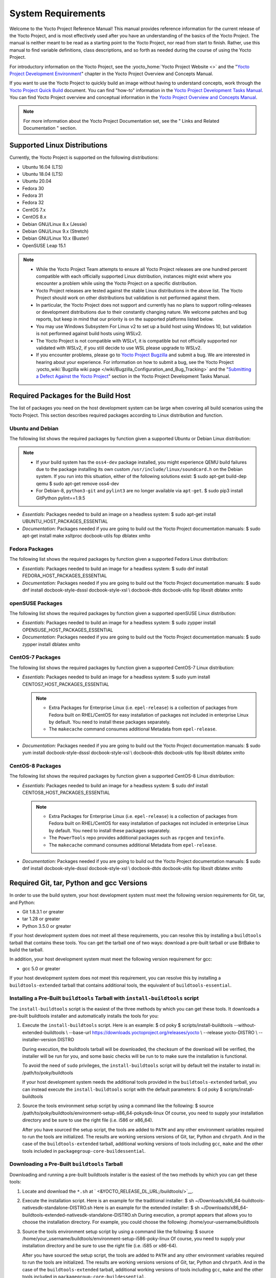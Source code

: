 .. SPDX-License-Identifier: CC-BY-2.0-UK

*******************
System Requirements
*******************

Welcome to the Yocto Project Reference Manual! This manual provides
reference information for the current release of the Yocto Project, and
is most effectively used after you have an understanding of the basics
of the Yocto Project. The manual is neither meant to be read as a
starting point to the Yocto Project, nor read from start to finish.
Rather, use this manual to find variable definitions, class
descriptions, and so forth as needed during the course of using the
Yocto Project.

For introductory information on the Yocto Project, see the
:yocto_home:`Yocto Project Website <>` and the "`Yocto Project
Development
Environment <&YOCTO_DOCS_OM_URL;#overview-development-environment>`__"
chapter in the Yocto Project Overview and Concepts Manual.

If you want to use the Yocto Project to quickly build an image without
having to understand concepts, work through the `Yocto Project Quick
Build <&YOCTO_DOCS_BRIEF_URL;>`__ document. You can find "how-to"
information in the `Yocto Project Development Tasks
Manual <&YOCTO_DOCS_DEV_URL;>`__. You can find Yocto Project overview
and conceptual information in the `Yocto Project Overview and Concepts
Manual <&YOCTO_DOCS_OM_URL;>`__.

.. note::

   For more information about the Yocto Project Documentation set, see
   the "
   Links and Related Documentation
   " section.

.. _detailed-supported-distros:

Supported Linux Distributions
=============================

Currently, the Yocto Project is supported on the following
distributions:

-  Ubuntu 16.04 (LTS)

-  Ubuntu 18.04 (LTS)

-  Ubuntu 20.04

-  Fedora 30

-  Fedora 31

-  Fedora 32

-  CentOS 7.x

-  CentOS 8.x

-  Debian GNU/Linux 8.x (Jessie)

-  Debian GNU/Linux 9.x (Stretch)

-  Debian GNU/Linux 10.x (Buster)

-  OpenSUSE Leap 15.1


.. note::

   -  While the Yocto Project Team attempts to ensure all Yocto Project
      releases are one hundred percent compatible with each officially
      supported Linux distribution, instances might exist where you
      encounter a problem while using the Yocto Project on a specific
      distribution.

   -  Yocto Project releases are tested against the stable Linux
      distributions in the above list. The Yocto Project should work
      on other distributions but validation is not performed against
      them.

   -  In particular, the Yocto Project does not support and currently
      has no plans to support rolling-releases or development
      distributions due to their constantly changing nature. We welcome
      patches and bug reports, but keep in mind that our priority is on
      the supported platforms listed below.

   -  You may use Windows Subsystem For Linux v2 to set up a build host
      using Windows 10, but validation is not performed against build
      hosts using WSLv2.

   -  The Yocto Project is not compatible with WSLv1, it is
      compatible but not officially supported nor validated with
      WSLv2, if you still decide to use WSL please upgrade to WSLv2.

   -  If you encounter problems, please go to `Yocto Project
      Bugzilla <&YOCTO_BUGZILLA_URL;>`__ and submit a bug. We are
      interested in hearing about your experience. For information on
      how to submit a bug, see the Yocto Project
      :yocto_wiki:`Bugzilla wiki page </wiki/Bugzilla_Configuration_and_Bug_Tracking>`
      and the "`Submitting a Defect Against the Yocto
      Project <&YOCTO_DOCS_DEV_URL;#submitting-a-defect-against-the-yocto-project>`__"
      section in the Yocto Project Development Tasks Manual.


Required Packages for the Build Host
====================================

The list of packages you need on the host development system can be
large when covering all build scenarios using the Yocto Project. This
section describes required packages according to Linux distribution and
function.

.. _ubuntu-packages:

Ubuntu and Debian
-----------------

The following list shows the required packages by function given a
supported Ubuntu or Debian Linux distribution:

.. note::

   -  If your build system has the ``oss4-dev`` package installed, you
      might experience QEMU build failures due to the package installing
      its own custom ``/usr/include/linux/soundcard.h`` on the Debian
      system. If you run into this situation, either of the following
      solutions exist: $ sudo apt-get build-dep qemu $ sudo apt-get
      remove oss4-dev

   -  For Debian-8, ``python3-git`` and ``pylint3`` are no longer
      available via ``apt-get``. $ sudo pip3 install GitPython
      pylint==1.9.5

-  *Essentials:* Packages needed to build an image on a headless system:
   $ sudo apt-get install UBUNTU_HOST_PACKAGES_ESSENTIAL

-  *Documentation:* Packages needed if you are going to build out the
   Yocto Project documentation manuals: $ sudo apt-get install make
   xsltproc docbook-utils fop dblatex xmlto

Fedora Packages
---------------

The following list shows the required packages by function given a
supported Fedora Linux distribution:

-  *Essentials:* Packages needed to build an image for a headless
   system: $ sudo dnf install FEDORA_HOST_PACKAGES_ESSENTIAL

-  *Documentation:* Packages needed if you are going to build out the
   Yocto Project documentation manuals: $ sudo dnf install
   docbook-style-dsssl docbook-style-xsl \\ docbook-dtds docbook-utils
   fop libxslt dblatex xmlto

openSUSE Packages
-----------------

The following list shows the required packages by function given a
supported openSUSE Linux distribution:

-  *Essentials:* Packages needed to build an image for a headless
   system: $ sudo zypper install OPENSUSE_HOST_PACKAGES_ESSENTIAL

-  *Documentation:* Packages needed if you are going to build out the
   Yocto Project documentation manuals: $ sudo zypper install dblatex
   xmlto

CentOS-7 Packages
-----------------

The following list shows the required packages by function given a
supported CentOS-7 Linux distribution:

-  *Essentials:* Packages needed to build an image for a headless
   system: $ sudo yum install CENTOS7_HOST_PACKAGES_ESSENTIAL

   .. note::

      -  Extra Packages for Enterprise Linux (i.e. ``epel-release``) is
         a collection of packages from Fedora built on RHEL/CentOS for
         easy installation of packages not included in enterprise Linux
         by default. You need to install these packages separately.

      -  The ``makecache`` command consumes additional Metadata from
         ``epel-release``.

-  *Documentation:* Packages needed if you are going to build out the
   Yocto Project documentation manuals: $ sudo yum install
   docbook-style-dsssl docbook-style-xsl \\ docbook-dtds docbook-utils
   fop libxslt dblatex xmlto

CentOS-8 Packages
-----------------

The following list shows the required packages by function given a
supported CentOS-8 Linux distribution:

-  *Essentials:* Packages needed to build an image for a headless
   system: $ sudo dnf install CENTOS8_HOST_PACKAGES_ESSENTIAL

   .. note::

      -  Extra Packages for Enterprise Linux (i.e. ``epel-release``) is
         a collection of packages from Fedora built on RHEL/CentOS for
         easy installation of packages not included in enterprise Linux
         by default. You need to install these packages separately.

      -  The ``PowerTools`` repo provides additional packages such as
         ``rpcgen`` and ``texinfo``.

      -  The ``makecache`` command consumes additional Metadata from
         ``epel-release``.

-  *Documentation:* Packages needed if you are going to build out the
   Yocto Project documentation manuals: $ sudo dnf install
   docbook-style-dsssl docbook-style-xsl \\ docbook-dtds docbook-utils
   fop libxslt dblatex xmlto

Required Git, tar, Python and gcc Versions
==========================================

In order to use the build system, your host development system must meet
the following version requirements for Git, tar, and Python:

-  Git 1.8.3.1 or greater

-  tar 1.28 or greater

-  Python 3.5.0 or greater

If your host development system does not meet all these requirements,
you can resolve this by installing a ``buildtools`` tarball that
contains these tools. You can get the tarball one of two ways: download
a pre-built tarball or use BitBake to build the tarball.

In addition, your host development system must meet the following
version requirement for gcc:

-  gcc 5.0 or greater

If your host development system does not meet this requirement, you can
resolve this by installing a ``buildtools-extended`` tarball that
contains additional tools, the equivalent of ``buildtools-essential``.

Installing a Pre-Built ``buildtools`` Tarball with ``install-buildtools`` script
--------------------------------------------------------------------------------

The ``install-buildtools`` script is the easiest of the three methods by
which you can get these tools. It downloads a pre-built buildtools
installer and automatically installs the tools for you:

1. Execute the ``install-buildtools`` script. Here is an example: $ cd
   poky $ scripts/install-buildtools --without-extended-buildtools \\
   --base-url https://downloads.yoctoproject.org/releases/yocto \\ --release yocto-DISTRO \\
   --installer-version DISTRO

   During execution, the buildtools tarball will be downloaded, the
   checksum of the download will be verified, the installer will be run
   for you, and some basic checks will be run to to make sure the
   installation is functional.

   To avoid the need of ``sudo`` privileges, the ``install-buildtools``
   script will by default tell the installer to install in:
   /path/to/poky/buildtools

   If your host development system needs the additional tools provided
   in the ``buildtools-extended`` tarball, you can instead execute the
   ``install-buildtools`` script with the default parameters: $ cd poky
   $ scripts/install-buildtools

2. Source the tools environment setup script by using a command like the
   following: $ source
   /path/to/poky/buildtools/environment-setup-x86_64-pokysdk-linux Of
   course, you need to supply your installation directory and be sure to
   use the right file (i.e. i586 or x86_64).

   After you have sourced the setup script, the tools are added to
   ``PATH`` and any other environment variables required to run the
   tools are initialized. The results are working versions versions of
   Git, tar, Python and ``chrpath``. And in the case of the
   ``buildtools-extended`` tarball, additional working versions of tools
   including ``gcc``, ``make`` and the other tools included in
   ``packagegroup-core-buildessential``.

Downloading a Pre-Built ``buildtools`` Tarball
----------------------------------------------

Downloading and running a pre-built buildtools installer is the easiest
of the two methods by which you can get these tools:

1. Locate and download the ``*.sh`` at
   ` <&YOCTO_RELEASE_DL_URL;/buildtools/>`__.

2. Execute the installation script. Here is an example for the
   traditional installer: $ sh
   ~/Downloads/x86_64-buildtools-nativesdk-standalone-DISTRO.sh Here is
   an example for the extended installer: $ sh
   ~/Downloads/x86_64-buildtools-extended-nativesdk-standalone-DISTRO.sh
   During execution, a prompt appears that allows you to choose the
   installation directory. For example, you could choose the following:
   /home/your-username/buildtools

3. Source the tools environment setup script by using a command like the
   following: $ source
   /home/your_username/buildtools/environment-setup-i586-poky-linux Of
   course, you need to supply your installation directory and be sure to
   use the right file (i.e. i585 or x86-64).

   After you have sourced the setup script, the tools are added to
   ``PATH`` and any other environment variables required to run the
   tools are initialized. The results are working versions versions of
   Git, tar, Python and ``chrpath``. And in the case of the
   ``buildtools-extended`` tarball, additional working versions of tools
   including ``gcc``, ``make`` and the other tools included in
   ``packagegroup-core-buildessential``.

Building Your Own ``buildtools`` Tarball
----------------------------------------

Building and running your own buildtools installer applies only when you
have a build host that can already run BitBake. In this case, you use
that machine to build the ``.sh`` file and then take steps to transfer
and run it on a machine that does not meet the minimal Git, tar, and
Python (or gcc) requirements.

Here are the steps to take to build and run your own buildtools
installer:

1. On the machine that is able to run BitBake, be sure you have set up
   your build environment with the setup script
   (````` <#structure-core-script>`__).

2. Run the BitBake command to build the tarball: $ bitbake
   buildtools-tarball or run the BitBake command to build the extended
   tarball: $ bitbake buildtools-extended-tarball

   .. note::

      The
      SDKMACHINE
      variable in your
      local.conf
      file determines whether you build tools for a 32-bit or 64-bit
      system.

   Once the build completes, you can find the ``.sh`` file that installs
   the tools in the ``tmp/deploy/sdk`` subdirectory of the
   :term:`Build Directory`. The installer file has the string
   "buildtools" (or "buildtools-extended") in the name.

3. Transfer the ``.sh`` file from the build host to the machine that
   does not meet the Git, tar, or Python (or gcc) requirements.

4. On the machine that does not meet the requirements, run the ``.sh``
   file to install the tools. Here is an example for the traditional
   installer: $ sh
   ~/Downloads/x86_64-buildtools-nativesdk-standalone-DISTRO.sh Here is
   an example for the extended installer: $ sh
   ~/Downloads/x86_64-buildtools-extended-nativesdk-standalone-DISTRO.sh
   During execution, a prompt appears that allows you to choose the
   installation directory. For example, you could choose the following:
   /home/your_username/buildtools

5. Source the tools environment setup script by using a command like the
   following: $ source
   /home/your_username/buildtools/environment-setup-x86_64-poky-linux Of
   course, you need to supply your installation directory and be sure to
   use the right file (i.e. i586 or x86_64).

   After you have sourced the setup script, the tools are added to
   ``PATH`` and any other environment variables required to run the
   tools are initialized. The results are working versions versions of
   Git, tar, Python and ``chrpath``. And in the case of the
   ``buildtools-extended`` tarball, additional working versions of tools
   including ``gcc``, ``make`` and the other tools included in
   ``packagegroup-core-buildessential``.
